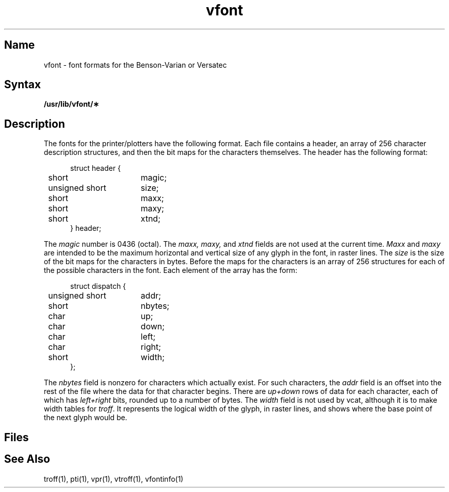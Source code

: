 .\" SCCSID: @(#)vfont.5	8.1	9/11/90
.TH vfont 5 VAX "" Unsupported
.SH Name
vfont \- font formats for the Benson-Varian or Versatec
.SH Syntax
.B /usr/lib/vfont/\(**
.SH Description
The fonts for the printer/plotters have the following format.
Each file contains a header, an array of 256 character description
structures, and then the bit maps for the characters themselves.
The header has the following format:
.in +5
.nf
.sp
.ta 8n +\w'unsigned short  'u
\f(CWstruct header {
	short	magic;
	unsigned short	size;
	short	maxx;
	short	maxy;
	short	xtnd;
} header;\fP
.fi
.in \-5
.PP
The
.I magic
number is 0436 (octal).
The
.I maxx,
.I maxy,
and
.I xtnd
fields are not used at the current time.
.I Maxx
and
.I maxy
are intended to be the maximum horizontal and vertical size of
any glyph in the font, in raster lines.
The
.I size
is the size of the
bit maps for the characters in bytes.
Before the maps for the characters is an array of 256 structures for
each of the possible characters in the font.
Each element of the array has the form:
.in +5
.nf
.sp
.ta 8n +\w'unsigned short  'u
\f(CWstruct dispatch {
	unsigned short	addr;
	short	nbytes;
	char	up;
	char	down;
	char	left;
	char	right;
	short	width;
};\fP
.fi
.in \-5
.PP
The
.I nbytes
field is nonzero for characters which actually exist.
For such characters, the
.I addr
field is an offset into the rest of the file where the data for
that character begins.
There are
.I up+down
rows of data for each character,
each of which has
.I left+right
bits, rounded up to a number of bytes.
The
.I width
field is not used by vcat,
although it is
to make width tables for
.IR troff .
It represents the logical width of the glyph, in raster lines,
and shows where the base point of the next glyph would be.
.SH Files
.PN /usr/lib/vfont/\(**
.SH See Also
troff(1), pti(1), vpr(1), vtroff(1), vfontinfo(1)
